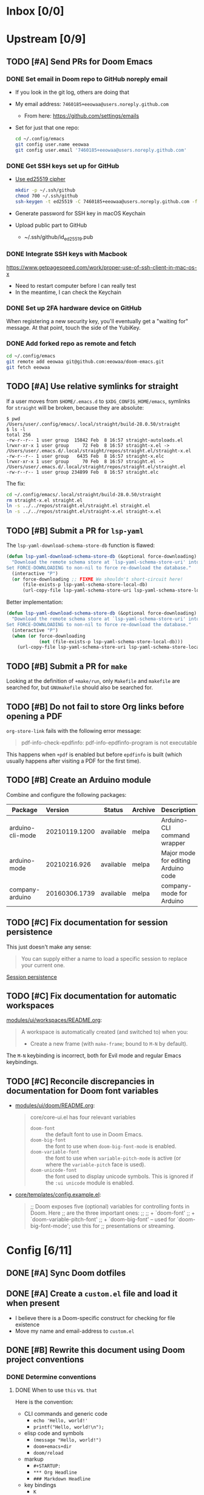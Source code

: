 #+STARTUP:  overview
#+FILETAGS: :doom:
* Inbox [0/0]
:PROPERTIES:
:CATEGORY: doom/inbox
:END:
* Upstream [0/9]
:PROPERTIES:
:CATEGORY: doom/upstream
:END:
** TODO [#A] Send PRs for Doom Emacs
*** DONE Set email in Doom repo to GitHub noreply email
+ If you look in the git log, others are doing that
+ My email address: ~7460185+eeowaa@users.noreply.github.com~
  - From here: https://github.com/settings/emails
+ Set for just that one repo:
  #+begin_src sh :tangle no
  cd ~/.config/emacs
  git config user.name eeowaa
  git config user.email '7460185+eeowaa@users.noreply.github.com'
  #+end_src

*** DONE Get SSH keys set up for GitHub
+ [[https://linuxnatives.net/2019/how-to-create-good-ssh-keys][Use ed25519 cipher]]
  #+begin_src sh :tangle no
  mkdir -p ~/.ssh/github
  chmod 700 ~/.ssh/github
  ssh-keygen -t ed25519 -C 7460185+eeowaa@users.noreply.github.com -f ~/.ssh/github/id_ed25519
  #+end_src
+ Generate password for SSH key in macOS Keychain
+ Upload public part to GitHub
  - ~/.ssh/github/id_ed25519.pub

*** DONE Integrate SSH keys with Macbook
https://www.getpagespeed.com/work/proper-use-of-ssh-client-in-mac-os-x
+ Need to restart computer before I can really test
+ In the meantime, I can check the Keychain

*** DONE Set up 2FA hardware device on GitHub
When registering a new security key, you'll eventually get a "waiting for"
message. At that point, touch the side of the YubiKey.

*** DONE Add forked repo as remote and fetch
#+begin_src sh :tangle no
cd ~/.config/emacs
git remote add eeowaa git@github.com:eeowaa/doom-emacs.git
git fetch eeowaa
#+end_src

** TODO [#A] Use relative symlinks for straight
If a user moves from =$HOME/.emacs.d= to =$XDG_CONFIG_HOME/emacs=, symlinks for
=straight= will be broken, because they are absolute:

#+begin_example
$ pwd
/Users/user/.config/emacs/.local/straight/build-28.0.50/straight
$ ls -l
total 256
-rw-r--r-- 1 user group  15842 Feb  8 16:57 straight-autoloads.el
lrwxr-xr-x 1 user group     72 Feb  8 16:57 straight-x.el -> /Users/user/.emacs.d/.local/straight/repos/straight.el/straight-x.el
-rw-r--r-- 1 user group   6435 Feb  8 16:57 straight-x.elc
lrwxr-xr-x 1 user group     70 Feb  8 16:57 straight.el -> /Users/user/.emacs.d/.local/straight/repos/straight.el/straight.el
-rw-r--r-- 1 user group 234899 Feb  8 16:57 straight.elc
#+end_example

The fix:
#+begin_src sh :eval no
cd ~/.config/emacs/.local/straight/build-28.0.50/straight
rm straight-x.el straight.el
ln -s ../../repos/straight.el/straight.el straight.el
ln -s ../../repos/straight.el/straight-x.el straight-x.el
#+end_src

** TODO [#B] Submit a PR for =lsp-yaml=
The ~lsp-yaml-download-schema-store-db~ function is flawed:

#+begin_src emacs-lisp :tangle no
(defun lsp-yaml-download-schema-store-db (&optional force-downloading)
  "Download the remote schema store at `lsp-yaml-schema-store-uri' into local cache.
Set FORCE-DOWNLOADING to non-nil to force re-download the database."
  (interactive "P")
  (or force-downloading ;; FIXME We shouldn't short-circuit here!
      (file-exists-p lsp-yaml-schema-store-local-db)
      (url-copy-file lsp-yaml-schema-store-uri lsp-yaml-schema-store-local-db)))
#+end_src

Better implementation:

#+begin_src emacs-lisp :tangle no
(defun lsp-yaml-download-schema-store-db (&optional force-downloading)
  "Download the remote schema store at `lsp-yaml-schema-store-uri' into local cache.
Set FORCE-DOWNLOADING to non-nil to force re-download the database."
  (interactive "P")
  (when (or force-downloading
            (not (file-exists-p lsp-yaml-schema-store-local-db)))
    (url-copy-file lsp-yaml-schema-store-uri lsp-yaml-schema-store-local-db)))
#+end_src

** TODO [#B] Submit a PR for =make=
Looking at the definition of ~+make/run~, only =Makefile= and =makefile= are
searched for, but =GNUmakefile= should also be searched for.

** TODO [#B] Do not fail to store Org links before opening a PDF
~org-store-link~ fails with the following error message:
#+begin_quote
pdf-info-check-epdfinfo: pdf-info-epdfinfo-program is not executable
#+end_quote

This happens when =+pdf= is enabled but before ~epdfinfo~ is built (which
usually happens after visiting a PDF for the first time).

** TODO [#B] Create an Arduino module
Combine and configure the following packages:

| Package          | Version       | Status    | Archive | Description                         | Website                                        |
|------------------+---------------+-----------+---------+-------------------------------------+------------------------------------------------|
| arduino-cli-mode | 20210119.1200 | available | melpa   | Arduino-CLI command wrapper         | https://github.com/motform/arduino-cli-mode    |
| arduino-mode     | 20210216.926  | available | melpa   | Major mode for editing Arduino code | https://github.com/stardiviner/arduino-mode    |
| company-arduino  | 20160306.1739 | available | melpa   | company-mode for Arduino            | https://github.com/yuutayamada/company-arduino |
|------------------+---------------+-----------+---------+-------------------------------------+------------------------------------------------|
|                  | <l>           |           |         |                                     |                                                |

** TODO [#C] Fix documentation for session persistence
This just doesn't make any sense:
#+begin_quote
You can supply either a name to load a specific session to replace your current
one.
#+end_quote

[[file:~/.config/emacs/modules/ui/workspaces/README.org::*Session persistence][Session persistence]]

** TODO [#C] Fix documentation for automatic workspaces
[[file:modules/ui/workspaces/README.org::*Automatic workspaces][modules/ui/workspaces/README.org]]:
#+begin_quote
A workspace is automatically created (and switched to) when you:

+ Create a new frame (with =make-frame=; bound to =M-N= by default).
#+end_quote

The =M-N= keybinding is incorrect, both for Evil mode and regular Emacs
keybindings.

** TODO [#C] Reconcile discrepancies in documentation for Doom font variables
+ [[file:~/.config/emacs/modules/ui/doom/README.org::*Changing fonts][modules/ui/doom/README.org]]:
  #+begin_quote
  core/core-ui.el has four relevant variables

  + ~doom-font~ :: the default font to use in Doom Emacs.
  + ~doom-big-font~ :: the font to use when ~doom-big-font-mode~ is enabled.
  + ~doom-variable-font~ :: the font to use when ~variable-pitch-mode~ is active (or where the ~variable-pitch~ face is used).
  + ~doom-unicode-font~ :: the font used to display unicode symbols. This is ignored if the =:ui unicode= module is enabled.
  #+end_quote

+ [[file:~/.config/emacs/core/templates/config.example.el::;; Doom exposes five (optional) variables for controlling fonts in Doom. Here][core/templates/config.example.el]]:
  #+begin_quote
  ;; Doom exposes five (optional) variables for controlling fonts in Doom. Here
  ;; are the three important ones:
  ;;
  ;; + `doom-font'
  ;; + `doom-variable-pitch-font'
  ;; + `doom-big-font' -- used for `doom-big-font-mode'; use this for
  ;;   presentations or streaming.
  #+end_quote

* Config [6/11]
:PROPERTIES:
:CATEGORY: doom/config
:END:
** DONE [#A] Sync Doom dotfiles
** DONE [#A] Create a =custom.el= file and load it when present
+ I believe there is a Doom-specific construct for checking for file existence
+ Move my name and email-address to =custom.el=

** DONE [#B] Rewrite this document using Doom project conventions
*** DONE Determine conventions
**** DONE When to use =this= vs. ~that~
Here is the convention:
+ CLI commands and generic code
  + ~echo 'Hello, world!'~
  + ~printf("Hello, world!\n");~
+ elisp code and symbols
  + ~(message "Hello, world!")~
  + ~doom+emacs+dir~
  + ~doom/reload~
+ markup
  + ~#+STARTUP:~
  + ~*** Org Headline~
  + ~### Markdown Headline~
+ key bindings
  + =K=
  + =M+x +lookup/documentation=
+ file paths
  + =DOOMDIR/config.el=
+ citations
  + =:editor evil=
  + =evil=
  + =+everywhere=

***** DONE See if I get a response on Discord
https://discord.com/channels/406534637242810369/406627025030348820/780499424983646240

From Henrik himself:
#+begin_quote
~...~ for code/markup and elisp symbols. =...= for keybinds, file paths, and
citations (names of modules and packages).

TODO, #include, and :DRAWER: are all org markup, so use the former for them.
#+end_quote

**** DONE Bullet point style
So far, I haven't really seen a consistent style in the Doom documentation, but
I have noticed a few patterns:

+ ~+~ is used more often than ~-~
  + The benefit of using ~+~ is that it is slightly more conspicuous than ~-~
  + The downside is that one more keystroke is needed to start a list
  + For now, I'll use ~+~ for information and ~-~ for checkbox lists
    + Checkboxes are already pretty conspicuous
    + Having separate checkbox list syntax means that I can search for those
      lists by ~^ *-~ instead of ~^ *\+ \[[ X-]\]~
+ Each item in a given list (including nested items) starts with the same symbol
+ Tables of contents always use ~-~

*** DONE Rewrite the document
** DONE [#B] Write =DOOMDIR/README.org=
Interestingly, when I first opened the file, it was pre-populated (probably by
the =:editor file-templates= module) to look like documentation for a Doom
module. IIRC, the private user configuration in =DOOMDIR= is a module itself, so
I suppose it makes sense. But certain things do *not* make sense:

+ [X] Does the =DOOMDIR= module have a formal name? :: "private configuration"
+ [X] Does the =DOOMDIR= module have module flags? :: no
+ [X] Is =$OOMDIR/init.el= a member of the =DOOMDIR= module? :: yes

** DONE [#B] Replace ~advice-add~ with ~defadvice!~ macros
:LOGBOOK:
- Note taken on [2022-09-02 Fri 20:33] \\
  I have done this as much as possible without too much hassle.
:END:
I want my configuration to use Doom idioms as much as possible.

** DONE [#C] Make ~PREREQ~ lines OS-independent
:LOGBOOK:
- Note taken on [2021-09-23 Thu 08:43] \\
  I ended up taking a different approach: I moved the ~PREREQ~ comments into
  source blocks in =config.org= and tangled them to =install/macos.sh=.

  In the future, when adding support for different operating systems, I can just
  add separate source blocks that tangle to different shell scripts, e.g.,
  =install/fedora.sh=. This solves the issue of OS-independence.

  To solve the issue of running prerequisite setup only for enabled modules, the
  subtrees in =config.org= that correspond to disabled modules have been
  archived. Therefore, the prerequisite-installation source blocks for disabled
  modules are not tangled to the =install/*.sh= files.
:END:
Currently, the ~PREREQ~ comments just explain what prerequisite commands need to
be run for macOS. I would like to refactor these comments into a script or set
of scripts to install prerequisites based on the host OS. For the module
prerequisites, it would be great to be able to run the prerequisite system
commands based on which modules are enabled; to do that, we must be able to
programmatically query which modules are enabled.  It would be easy enough to
write a command to do that:

#+begin_src sh :tangle no
sed -n \
    -e '/^(doom!/d' -e '/^[ 	]*;;/d' \
    -e 's/^[ 	]*(\{0,1\}\([^:; 	][^ 	]*\).*$/\1/p' \
    init.el
#+end_src

Which actually comes pretty close (it misses ~(:if IS-MAC macos)~ but otherwise
gets everything). The better way would be to parse the output of ~doom info~:

#+begin_src sh :tangle no
doom info | sed -n \
    -e 's/^[ 	]*modules[ 	]\{1,\}//p'
    # (keep parsing...)
#+end_src

Which doesn't miss anything, and seems more idiomatic.

** TODO [#A] Tangle =DOOMDIR/init.el= from =DOOMDIR/config.org=
This doesn't seem too difficult. All I will need is a set of source blocks that
tangle to =init.el=. There will need to be some boilerplate at the top and
bottom, but the rest should sit nicely in the =config.org= document structure.

** TODO [#B] Create a =doctor.el= file that checks for the existence of locally-stored credentials
Basically, anywhere I have an ~auth-source-pick-first-password~ function call, I
should make sure that it actually works. I can do this by tangling from source
blocks in =config.org=.

** TODO [#B] Reorganize =config.el= so that ~after!~ blocks are utilized correctly
I don't really even know what the end result will look like or why it will look
the way it will (I don't know what I don't know, i.e., there are unknown
unknowns at this point, which is precisely why I have this listed as an issue)

** TODO [#C] Figure out how to patch specific functions in Doom
+ =el-patch= looks great: https://github.com/raxod502/el-patch
  - Doesn't look like it's used in Doom Emacs

*** TODO Check the Doom documentation
*** HOLD Ask on Discord
** TODO [#C] Create custom module =:ui page-break-lines=
Although I already have the =page-break-lines= package installed in
=DOOMDIR/packages.el= and ~global-page-break-lines-mode~ enabled in
=DOOMDIR/config.el=, I could write a custom module to do this, placing it under
=DOOMDIR/modules/ui/page-break-lines=. (See the documentation for
~doom-modules-dirs~.) This would be an easy introduction to writing modules.

It would be nice to include a ~CUSTOM~ comment tag over the module declaration
in the ~doom!~ block of =DOOMDIR/init.el= just to remember that /I/ defined the
module.
